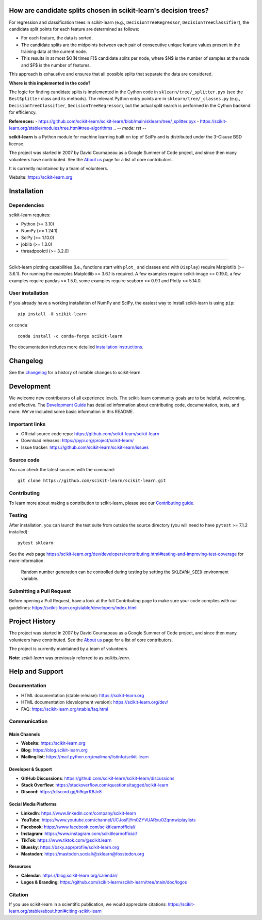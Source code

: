 .. _decision_tree_split_candidates:

How are candidate splits chosen in scikit-learn's decision trees?
---------------------------------------------------------------

For regression and classification trees in scikit-learn (e.g., ``DecisionTreeRegressor``, ``DecisionTreeClassifier``), the candidate split points for each feature are determined as follows:

- For each feature, the data is sorted.
- The candidate splits are the midpoints between each pair of consecutive unique feature values present in the training data at the current node.
- This results in at most $O(N \times F)$ candidate splits per node, where $N$ is the number of samples at the node and $F$ is the number of features.

This approach is exhaustive and ensures that all possible splits that separate the data are considered.

**Where is this implemented in the code?**

The logic for finding candidate splits is implemented in the Cython code in ``sklearn/tree/_splitter.pyx`` (see the ``BestSplitter`` class and its methods). The relevant Python entry points are in ``sklearn/tree/_classes.py`` (e.g., ``DecisionTreeClassifier``, ``DecisionTreeRegressor``), but the actual split search is performed in the Cython backend for efficiency.

**References:**
- https://github.com/scikit-learn/scikit-learn/blob/main/sklearn/tree/_splitter.pyx
- https://scikit-learn.org/stable/modules/tree.html#tree-algorithms
.. -*- mode: rst -*-

|Azure| |Codecov| |CircleCI| |Nightly wheels| |Ruff| |PythonVersion| |PyPI| |DOI| |Benchmark|

.. |Azure| image:: https://dev.azure.com/scikit-learn/scikit-learn/_apis/build/status/scikit-learn.scikit-learn?branchName=main
   :target: https://dev.azure.com/scikit-learn/scikit-learn/_build/latest?definitionId=1&branchName=main

.. |CircleCI| image:: https://circleci.com/gh/scikit-learn/scikit-learn/tree/main.svg?style=shield
   :target: https://circleci.com/gh/scikit-learn/scikit-learn

.. |Codecov| image:: https://codecov.io/gh/scikit-learn/scikit-learn/branch/main/graph/badge.svg?token=Pk8G9gg3y9
   :target: https://codecov.io/gh/scikit-learn/scikit-learn

.. |Nightly wheels| image:: https://github.com/scikit-learn/scikit-learn/actions/workflows/wheels.yml/badge.svg?event=schedule
   :target: https://github.com/scikit-learn/scikit-learn/actions?query=workflow%3A%22Wheel+builder%22+event%3Aschedule

.. |Ruff| image:: https://img.shields.io/badge/code%20style-ruff-000000.svg
   :target: https://github.com/astral-sh/ruff

.. |PythonVersion| image:: https://img.shields.io/pypi/pyversions/scikit-learn.svg
   :target: https://pypi.org/project/scikit-learn/

.. |PyPI| image:: https://img.shields.io/pypi/v/scikit-learn
   :target: https://pypi.org/project/scikit-learn

.. |DOI| image:: https://zenodo.org/badge/21369/scikit-learn/scikit-learn.svg
   :target: https://zenodo.org/badge/latestdoi/21369/scikit-learn/scikit-learn

.. |Benchmark| image:: https://img.shields.io/badge/Benchmarked%20by-asv-blue
   :target: https://scikit-learn.org/scikit-learn-benchmarks

.. |PythonMinVersion| replace:: 3.10
.. |NumPyMinVersion| replace:: 1.24.1
.. |SciPyMinVersion| replace:: 1.10.0
.. |JoblibMinVersion| replace:: 1.3.0
.. |ThreadpoolctlMinVersion| replace:: 3.2.0
.. |MatplotlibMinVersion| replace:: 3.6.1
.. |Scikit-ImageMinVersion| replace:: 0.19.0
.. |PandasMinVersion| replace:: 1.5.0
.. |SeabornMinVersion| replace:: 0.9.1
.. |PytestMinVersion| replace:: 7.1.2
.. |PlotlyMinVersion| replace:: 5.14.0

.. image:: https://raw.githubusercontent.com/scikit-learn/scikit-learn/main/doc/logos/scikit-learn-logo.png
  :target: https://scikit-learn.org/

**scikit-learn** is a Python module for machine learning built on top of
SciPy and is distributed under the 3-Clause BSD license.

The project was started in 2007 by David Cournapeau as a Google Summer
of Code project, and since then many volunteers have contributed. See
the `About us <https://scikit-learn.org/dev/about.html#authors>`__ page
for a list of core contributors.

It is currently maintained by a team of volunteers.

Website: https://scikit-learn.org

Installation
------------

Dependencies
~~~~~~~~~~~~

scikit-learn requires:

- Python (>= |PythonMinVersion|)
- NumPy (>= |NumPyMinVersion|)
- SciPy (>= |SciPyMinVersion|)
- joblib (>= |JoblibMinVersion|)
- threadpoolctl (>= |ThreadpoolctlMinVersion|)

=======

Scikit-learn plotting capabilities (i.e., functions start with ``plot_`` and
classes end with ``Display``) require Matplotlib (>= |MatplotlibMinVersion|).
For running the examples Matplotlib >= |MatplotlibMinVersion| is required.
A few examples require scikit-image >= |Scikit-ImageMinVersion|, a few examples
require pandas >= |PandasMinVersion|, some examples require seaborn >=
|SeabornMinVersion| and Plotly >= |PlotlyMinVersion|.

User installation
~~~~~~~~~~~~~~~~~

If you already have a working installation of NumPy and SciPy,
the easiest way to install scikit-learn is using ``pip``::

    pip install -U scikit-learn

or ``conda``::

    conda install -c conda-forge scikit-learn

The documentation includes more detailed `installation instructions <https://scikit-learn.org/stable/install.html>`_.


Changelog
---------

See the `changelog <https://scikit-learn.org/dev/whats_new.html>`__
for a history of notable changes to scikit-learn.

Development
-----------

We welcome new contributors of all experience levels. The scikit-learn
community goals are to be helpful, welcoming, and effective. The
`Development Guide <https://scikit-learn.org/stable/developers/index.html>`_
has detailed information about contributing code, documentation, tests, and
more. We've included some basic information in this README.

Important links
~~~~~~~~~~~~~~~

- Official source code repo: https://github.com/scikit-learn/scikit-learn
- Download releases: https://pypi.org/project/scikit-learn/
- Issue tracker: https://github.com/scikit-learn/scikit-learn/issues

Source code
~~~~~~~~~~~

You can check the latest sources with the command::

    git clone https://github.com/scikit-learn/scikit-learn.git

Contributing
~~~~~~~~~~~~

To learn more about making a contribution to scikit-learn, please see our
`Contributing guide
<https://scikit-learn.org/dev/developers/contributing.html>`_.

Testing
~~~~~~~

After installation, you can launch the test suite from outside the source
directory (you will need to have ``pytest`` >= |PytestMinVersion| installed)::

    pytest sklearn

See the web page https://scikit-learn.org/dev/developers/contributing.html#testing-and-improving-test-coverage
for more information.

    Random number generation can be controlled during testing by setting
    the ``SKLEARN_SEED`` environment variable.

Submitting a Pull Request
~~~~~~~~~~~~~~~~~~~~~~~~~

Before opening a Pull Request, have a look at the
full Contributing page to make sure your code complies
with our guidelines: https://scikit-learn.org/stable/developers/index.html

Project History
---------------

The project was started in 2007 by David Cournapeau as a Google Summer
of Code project, and since then many volunteers have contributed. See
the `About us <https://scikit-learn.org/dev/about.html#authors>`__ page
for a list of core contributors.

The project is currently maintained by a team of volunteers.

**Note**: `scikit-learn` was previously referred to as `scikits.learn`.

Help and Support
----------------

Documentation
~~~~~~~~~~~~~

- HTML documentation (stable release): https://scikit-learn.org
- HTML documentation (development version): https://scikit-learn.org/dev/
- FAQ: https://scikit-learn.org/stable/faq.html

Communication
~~~~~~~~~~~~~

Main Channels
^^^^^^^^^^^^^

- **Website**: https://scikit-learn.org
- **Blog**: https://blog.scikit-learn.org
- **Mailing list**: https://mail.python.org/mailman/listinfo/scikit-learn

Developer & Support
^^^^^^^^^^^^^^^^^^^^^^

- **GitHub Discussions**: https://github.com/scikit-learn/scikit-learn/discussions
- **Stack Overflow**: https://stackoverflow.com/questions/tagged/scikit-learn
- **Discord**: https://discord.gg/h9qyrK8Jc8

Social Media Platforms
^^^^^^^^^^^^^^^^^^^^^^

- **LinkedIn**: https://www.linkedin.com/company/scikit-learn
- **YouTube**: https://www.youtube.com/channel/UCJosFjYm0ZYVUARxuOZqnnw/playlists
- **Facebook**: https://www.facebook.com/scikitlearnofficial/
- **Instagram**: https://www.instagram.com/scikitlearnofficial/
- **TikTok**: https://www.tiktok.com/@scikit.learn
- **Bluesky**: https://bsky.app/profile/scikit-learn.org
- **Mastodon**: https://mastodon.social/@sklearn@fosstodon.org

Resources
^^^^^^^^^

- **Calendar**: https://blog.scikit-learn.org/calendar/
- **Logos & Branding**: https://github.com/scikit-learn/scikit-learn/tree/main/doc/logos

Citation
~~~~~~~~

If you use scikit-learn in a scientific publication, we would appreciate citations: https://scikit-learn.org/stable/about.html#citing-scikit-learn
